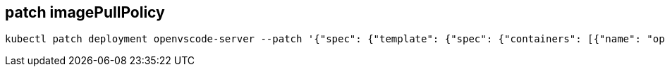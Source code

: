 

== patch imagePullPolicy
:deployment-name: openvscode-server
:container-name: openvscode-server
[source,bash,subs=attributes+]
----
kubectl patch deployment {deployment-name} --patch '{"spec": {"template": {"spec": {"containers": [{"name": "{container-name}", "imagePullPolicy": "Always"}]}}}}'
----
